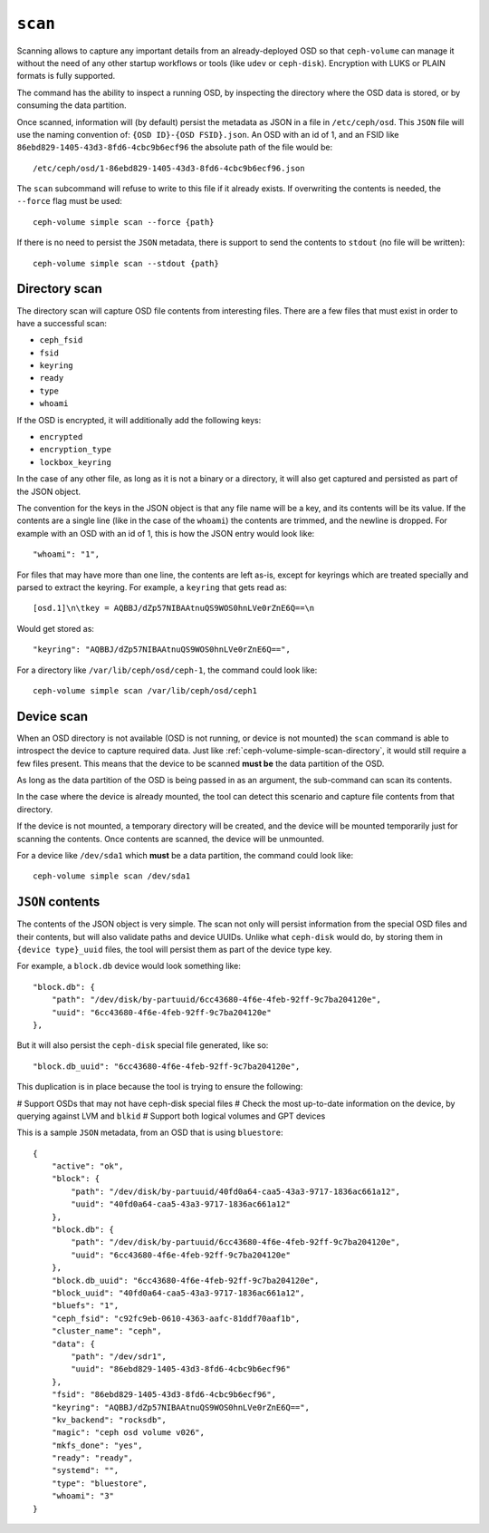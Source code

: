 .. _ceph-volume-simple-scan:

``scan``
========
Scanning allows to capture any important details from an already-deployed OSD
so that ``ceph-volume`` can manage it without the need of any other startup
workflows or tools (like ``udev`` or ``ceph-disk``). Encryption with LUKS or
PLAIN formats is fully supported.

The command has the ability to inspect a running OSD, by inspecting the
directory where the OSD data is stored, or by consuming the data partition.

Once scanned, information will (by default) persist the metadata as JSON in
a file in ``/etc/ceph/osd``. This ``JSON`` file will use the naming convention
of: ``{OSD ID}-{OSD FSID}.json``. An OSD with an id of 1, and an FSID like
``86ebd829-1405-43d3-8fd6-4cbc9b6ecf96`` the absolute path of the file would
be::

    /etc/ceph/osd/1-86ebd829-1405-43d3-8fd6-4cbc9b6ecf96.json

The ``scan`` subcommand will refuse to write to this file if it already exists.
If overwriting the contents is needed, the ``--force`` flag must be used::

    ceph-volume simple scan --force {path}

If there is no need to persist the ``JSON`` metadata, there is support to send
the contents to ``stdout`` (no file will be written)::

    ceph-volume simple scan --stdout {path}


.. _ceph-volume-simple-scan-directory:

Directory scan
--------------
The directory scan will capture OSD file contents from interesting files. There
are a few files that must exist in order to have a successful scan:

* ``ceph_fsid``
* ``fsid``
* ``keyring``
* ``ready``
* ``type``
* ``whoami``

If the OSD is encrypted, it will additionally add the following keys:

* ``encrypted``
* ``encryption_type``
* ``lockbox_keyring``

In the case of any other file, as long as it is not a binary or a directory, it
will also get captured and persisted as part of the JSON object.

The convention for the keys in the JSON object is that any file name will be
a key, and its contents will be its value. If the contents are a single line
(like in the case of the ``whoami``) the contents are trimmed, and the newline
is dropped. For example with an OSD with an id of 1, this is how the JSON entry
would look like::

    "whoami": "1",

For files that may have more than one line, the contents are left as-is, except
for keyrings which are treated specially and parsed to extract the keyring. For
example, a ``keyring`` that gets read as::

    [osd.1]\n\tkey = AQBBJ/dZp57NIBAAtnuQS9WOS0hnLVe0rZnE6Q==\n

Would get stored as::

    "keyring": "AQBBJ/dZp57NIBAAtnuQS9WOS0hnLVe0rZnE6Q==",


For a directory like ``/var/lib/ceph/osd/ceph-1``, the command could look
like::

    ceph-volume simple scan /var/lib/ceph/osd/ceph1


.. _ceph-volume-simple-scan-device:

Device scan
-----------
When an OSD directory is not available (OSD is not running, or device is not
mounted) the ``scan`` command is able to introspect the device to capture
required data. Just like :ref:`ceph-volume-simple-scan-directory`, it would
still require a few files present. This means that the device to be scanned
**must be** the data partition of the OSD.

As long as the data partition of the OSD is being passed in as an argument, the
sub-command can scan its contents.

In the case where the device is already mounted, the tool can detect this
scenario and capture file contents from that directory.

If the device is not mounted, a temporary directory will be created, and the
device will be mounted temporarily just for scanning the contents. Once
contents are scanned, the device will be unmounted.

For a device like ``/dev/sda1`` which **must** be a data partition, the command
could look like::

    ceph-volume simple scan /dev/sda1


.. _ceph-volume-simple-scan-json:

``JSON`` contents
-----------------
The contents of the JSON object is very simple. The scan not only will persist
information from the special OSD files and their contents, but will also
validate paths and device UUIDs. Unlike what ``ceph-disk`` would do, by storing
them in ``{device type}_uuid`` files, the tool will persist them as part of the
device type key.

For example, a ``block.db`` device would look something like::

    "block.db": {
        "path": "/dev/disk/by-partuuid/6cc43680-4f6e-4feb-92ff-9c7ba204120e",
        "uuid": "6cc43680-4f6e-4feb-92ff-9c7ba204120e"
    },

But it will also persist the ``ceph-disk`` special file generated, like so::

    "block.db_uuid": "6cc43680-4f6e-4feb-92ff-9c7ba204120e",

This duplication is in place because the tool is trying to ensure the
following:

# Support OSDs that may not have ceph-disk special files
# Check the most up-to-date information on the device, by querying against LVM
and ``blkid``
# Support both logical volumes and GPT devices

This is a sample ``JSON`` metadata, from an OSD that is using ``bluestore``::

    {
        "active": "ok",
        "block": {
            "path": "/dev/disk/by-partuuid/40fd0a64-caa5-43a3-9717-1836ac661a12",
            "uuid": "40fd0a64-caa5-43a3-9717-1836ac661a12"
        },
        "block.db": {
            "path": "/dev/disk/by-partuuid/6cc43680-4f6e-4feb-92ff-9c7ba204120e",
            "uuid": "6cc43680-4f6e-4feb-92ff-9c7ba204120e"
        },
        "block.db_uuid": "6cc43680-4f6e-4feb-92ff-9c7ba204120e",
        "block_uuid": "40fd0a64-caa5-43a3-9717-1836ac661a12",
        "bluefs": "1",
        "ceph_fsid": "c92fc9eb-0610-4363-aafc-81ddf70aaf1b",
        "cluster_name": "ceph",
        "data": {
            "path": "/dev/sdr1",
            "uuid": "86ebd829-1405-43d3-8fd6-4cbc9b6ecf96"
        },
        "fsid": "86ebd829-1405-43d3-8fd6-4cbc9b6ecf96",
        "keyring": "AQBBJ/dZp57NIBAAtnuQS9WOS0hnLVe0rZnE6Q==",
        "kv_backend": "rocksdb",
        "magic": "ceph osd volume v026",
        "mkfs_done": "yes",
        "ready": "ready",
        "systemd": "",
        "type": "bluestore",
        "whoami": "3"
    }
